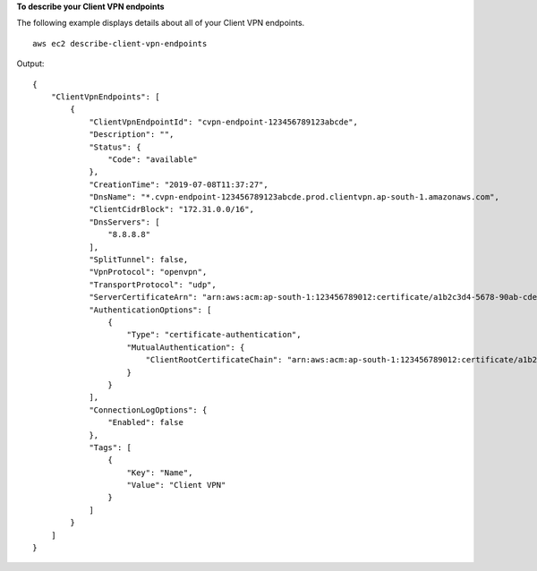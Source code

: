 **To describe your Client VPN endpoints**

The following example displays details about all of your Client VPN endpoints. ::

    aws ec2 describe-client-vpn-endpoints

Output::

    {
        "ClientVpnEndpoints": [
            {
                "ClientVpnEndpointId": "cvpn-endpoint-123456789123abcde",
                "Description": "",
                "Status": {
                    "Code": "available"
                },
                "CreationTime": "2019-07-08T11:37:27",
                "DnsName": "*.cvpn-endpoint-123456789123abcde.prod.clientvpn.ap-south-1.amazonaws.com",
                "ClientCidrBlock": "172.31.0.0/16",
                "DnsServers": [
                    "8.8.8.8"
                ],
                "SplitTunnel": false,
                "VpnProtocol": "openvpn",
                "TransportProtocol": "udp",
                "ServerCertificateArn": "arn:aws:acm:ap-south-1:123456789012:certificate/a1b2c3d4-5678-90ab-cdef-11111EXAMPLE",
                "AuthenticationOptions": [
                    {
                        "Type": "certificate-authentication",
                        "MutualAuthentication": {
                            "ClientRootCertificateChain": "arn:aws:acm:ap-south-1:123456789012:certificate/a1b2c3d4-5678-90ab-cdef-22222EXAMPLE"
                        }
                    }
                ],
                "ConnectionLogOptions": {
                    "Enabled": false
                },
                "Tags": [
                    {
                        "Key": "Name",
                        "Value": "Client VPN"
                    }
                ]
            }
        ]
    }

